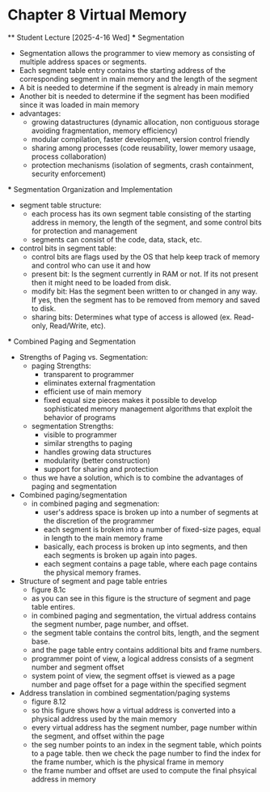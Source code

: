 * Chapter 8 Virtual Memory 
    ** Student Lecture [2025-4-16 Wed]
        *** Segmentation 
            - Segmentation allows the programmer to view memory as consisting of multiple address spaces or segments.
            - Each segment table entry contains the starting address of the corresponding segment in main memory and the length of the segment
            - A bit is needed to determine if the segment is already in main memory
            - Another bit is needed to determine if the segment has been modified since it was  loaded in main memory
            - advantages: 
                - growing datastructures (dynamic allocation, non contiguous storage avoiding fragmentation, memory efficiency)
                - modular compilation, faster development, version control friendly 
                - sharing among processes (code reusability, lower memory usaage, process collaboration)
                - protection mechanisms (isolation of segments, crash containment, security enforcement)
        
        *** Segmentation Organization and Implementation    
            - segment table structure: 
                - each process has its own segment table consisting of the starting address in memory, the length of the segment, and some control bits for protection and management 
                - segments can consist of the code, data, stack, etc. 
            - control bits in segment table:
                - control bits are flags used by the OS that help keep track of memory and control who can use it and how
                - present bit: Is the segment currently in RAM or not. If its not present then it might need to be loaded from disk.
                - modify bit: Has the segment been written to or changed in any way. If yes, then the segment has to be removed from memory and saved to disk.
                - sharing bits: Determines what type of access is allowed (ex. Read-only, Read/Write, etc).
        
        *** Combined Paging and Segmentation
            - Strengths of Paging vs. Segmentation: 
                - paging Strengths:
                    - transparent to programmer 
                    - eliminates external fragmentation 
                    - efficient use of main memory 
                    - fixed equal size pieces makes it possible to develop sophisticated memory management algorithms that exploit the behavior of programs   
                - segmentation Strengths:
                    - visible to programmer
                    - similar strengths to paging 
                    - handles growing data structures 
                    - modularity (better construction)
                    - support for sharing and protection 
                - thus we have a solution, which is to combine the advantages of paging and segmentation 
            - Combined paging/segmentation
                - in combined paging and segmenation: 
                    - user's address space is broken up into a number of segments at the discretion of the programmer 
                    - each segment is broken into a number of fixed-size pages, equal in length to the main memory frame 
                    - basically, each process is broken up into segments, and then each segments is broken up again into pages. 
                    - each segment contains a page table, where each page contains the physical memory frames.
            - Structure of segment and page table entries
                - figure 8.1c
                - as you can see in this figure is the structure of segment and page table entires. 
                - in combined paging and segmentation, the virtual address contains the segment number, page number, and offset. 
                - the segment table contains the control bits, length, and the segment base. 
                - and the page table entry contains additional bits and frame numbers. 
                - programmer point of view, a logical address consists of a segment number and segment offset 
                - system point of view, the segment offset is viewed as a page number and page offset for a page within the specified segment 
            - Address translation in combined segmentation/paging systems
                - figure 8.12 
                - so this figure shows how a virtual address is converted into a physical address used by the main memory
                - every virtual address has the segment number, page number within the segment, and offset within the page 
                - the seg number points to an index in the segment table, which points to a page table. then we check the page number to find the index for the frame number, which is the physical frame in memory 
                - the frame number and offset are used to compute the final phsyical address in memory 



        
